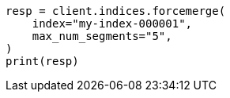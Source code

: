 // This file is autogenerated, DO NOT EDIT
// indices/update-settings.asciidoc:151

[source, python]
----
resp = client.indices.forcemerge(
    index="my-index-000001",
    max_num_segments="5",
)
print(resp)
----
